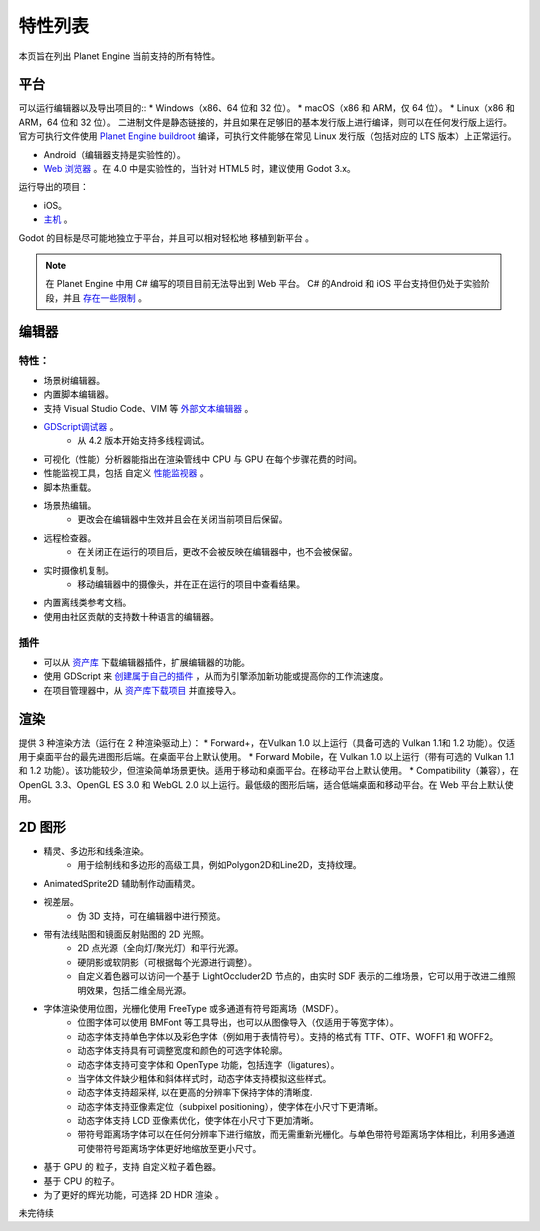 特性列表
==========
本页旨在列出 Planet Engine 当前支持的所有特性。

平台
-----------

可以运行编辑器以及导出项目的::
* Windows（x86、64 位和 32 位）。
* macOS（x86 和 ARM，仅 64 位）。
* Linux（x86 和 ARM，64 位和 32 位）。
二进制文件是静态链接的，并且如果在足够旧的基本发行版上进行编译，则可以在任何发行版上运行。
官方可执行文件使用 `Planet Engine buildroot <https://github.com/godotengine/buildroot>`_ 编译，可执行文件能够在常见 Linux 发行版（包括对应的 LTS 版本）上正常运行。

* Android（编辑器支持是实验性的）。
* `Web 浏览器 <https://docs.godotengine.org/zh-cn/4.x/tutorials/editor/using_the_web_editor.html#doc-using-the-web-editor>`_ 。在 4.0 中是实验性的，当针对 HTML5 时，建议使用 Godot 3.x。

运行导出的项目：

* iOS。
* `主机 <https://github.com/Heculen/Transform-Engine-Docs/wiki/Planet-Engine-主机支持>`_ 。

Godot 的目标是尽可能地独立于平台，并且可以相对轻松地 移植到新平台 。

.. note::
   在 Planet Engine 中用 C# 编写的项目目前无法导出到 Web 平台。 C# 的Android 和 iOS 平台支持但仍处于实验阶段，并且 `存在一些限制 <https://github.com/Heculen/Transform-Engine-Docs/wiki/c#-net>`_ 。

编辑器
------------

特性：
^^^^^^^^^^

* 场景树编辑器。
* 内置脚本编辑器。
* 支持 Visual Studio Code、VIM 等 `外部文本编辑器 <www.bilibili.com>`_ 。
* `GDScript调试器 <https://www.bilibili.com>`_ 。
    * 从 4.2 版本开始支持多线程调试。
* 可视化（性能）分析器能指出在渲染管线中 CPU 与 GPU 在每个步骤花费的时间。
* 性能监视工具，包括 自定义 `性能监视器 <www.bilibili.com>`_ 。
* 脚本热重载。
* 场景热编辑。
    * 更改会在编辑器中生效并且会在关闭当前项目后保留。

* 远程检查器。
    * 在关闭正在运行的项目后，更改不会被反映在编辑器中，也不会被保留。
* 实时摄像机复制。
    * 移动编辑器中的摄像头，并在正在运行的项目中查看结果。
* 内置离线类参考文档。
* 使用由社区贡献的支持数十种语言的编辑器。
插件
^^^^^^^^^^^^^^^^^^^^

* 可以从 `资产库 <www.bilibili.com>`_ 下载编辑器插件，扩展编辑器的功能。
* 使用 GDScript 来 `创建属于自己的插件 <www.bilibili.com>`_ ，从而为引擎添加新功能或提高你的工作流速度。
* 在项目管理器中，从 `资产库下载项目 <www.bilibili.com>`_ 并直接导入。

渲染
-----------

提供 3 种渲染方法（运行在 2 种渲染驱动上）：
* Forward+，在Vulkan 1.0 以上运行（具备可选的 Vulkan 1.1和 1.2 功能）。仅适用于桌面平台的最先进图形后端。在桌面平台上默认使用。
* Forward Mobile，在 Vulkan 1.0 以上运行（带有可选的 Vulkan 1.1 和 1.2 功能）。该功能较少，但渲染简单场景更快。适用于移动和桌面平台。在移动平台上默认使用。
* Compatibility（兼容），在 OpenGL 3.3、OpenGL ES 3.0 和 WebGL 2.0 以上运行。最低级的图形后端，适合低端桌面和移动平台。在 Web 平台上默认使用。

2D 图形
------------
* 精灵、多边形和线条渲染。
    * 用于绘制线和多边形的高级工具，例如Polygon2D和Line2D，支持纹理。
* AnimatedSprite2D 辅助制作动画精灵。
* 视差层。
    * 伪 3D 支持，可在编辑器中进行预览。
* 带有法线贴图和镜面反射贴图的 2D 光照。
    * 2D 点光源（全向灯/聚光灯）和平行光源。
    * 硬阴影或软阴影（可根据每个光源进行调整）。
    * 自定义着色器可以访问一个基于 LightOccluder2D 节点的，由实时 SDF 表示的二维场景，它可以用于改进二维照明效果，包括二维全局光源。
* 字体渲染使用位图，光栅化使用 FreeType 或多通道有符号距离场（MSDF）。
    * 位图字体可以使用 BMFont 等工具导出，也可以从图像导入（仅适用于等宽字体）。
    * 动态字体支持单色字体以及彩色字体（例如用于表情符号）。支持的格式有 TTF、OTF、WOFF1 和 WOFF2。
    * 动态字体支持具有可调整宽度和颜色的可选字体轮廓。
    * 动态字体支持可变字体和 OpenType 功能，包括连字（ligatures）。
    * 当字体文件缺少粗体和斜体样式时，动态字体支持模拟这些样式。
    * 动态字体支持超采样, 以在更高的分辨率下保持字体的清晰度.
    * 动态字体支持亚像素定位（subpixel positioning），使字体在小尺寸下更清晰。
    * 动态字体支持 LCD 亚像素优化，使字体在小尺寸下更加清晰。
    * 带符号距离场字体可以在任何分辨率下进行缩放，而无需重新光栅化。与单色带符号距离场字体相比，利用多通道可使带符号距离场字体更好地缩放至更小尺寸。
* 基于 GPU 的 粒子，支持 自定义粒子着色器。
* 基于 CPU 的粒子。
* 为了更好的辉光功能，可选择 2D HDR 渲染 。

未完待续
